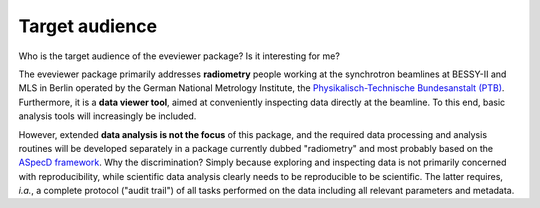 ===============
Target audience
===============

Who is the target audience of the eveviewer package? Is it interesting for me?

The eveviewer package primarily addresses **radiometry** people working at the synchrotron beamlines at BESSY-II and MLS in Berlin operated by the German National Metrology Institute, the `Physikalisch-Technische Bundesanstalt (PTB) <https://www.ptb.de/>`_. Furthermore, it is a **data viewer tool**, aimed at conveniently inspecting data directly at the beamline. To this end, basic analysis tools will increasingly be included.

However, extended **data analysis is not the focus** of this package, and the required data processing and analysis routines will be developed separately in a package currently dubbed "radiometry" and most probably based on the `ASpecD framework <https://docs.aspecd.de/>`_. Why the discrimination? Simply because exploring and inspecting data is not primarily concerned with reproducibility, while scientific data analysis clearly needs to be reproducible to be scientific. The latter requires, *i.a.*, a complete protocol ("audit trail") of all tasks performed on the data including all relevant parameters and metadata.
